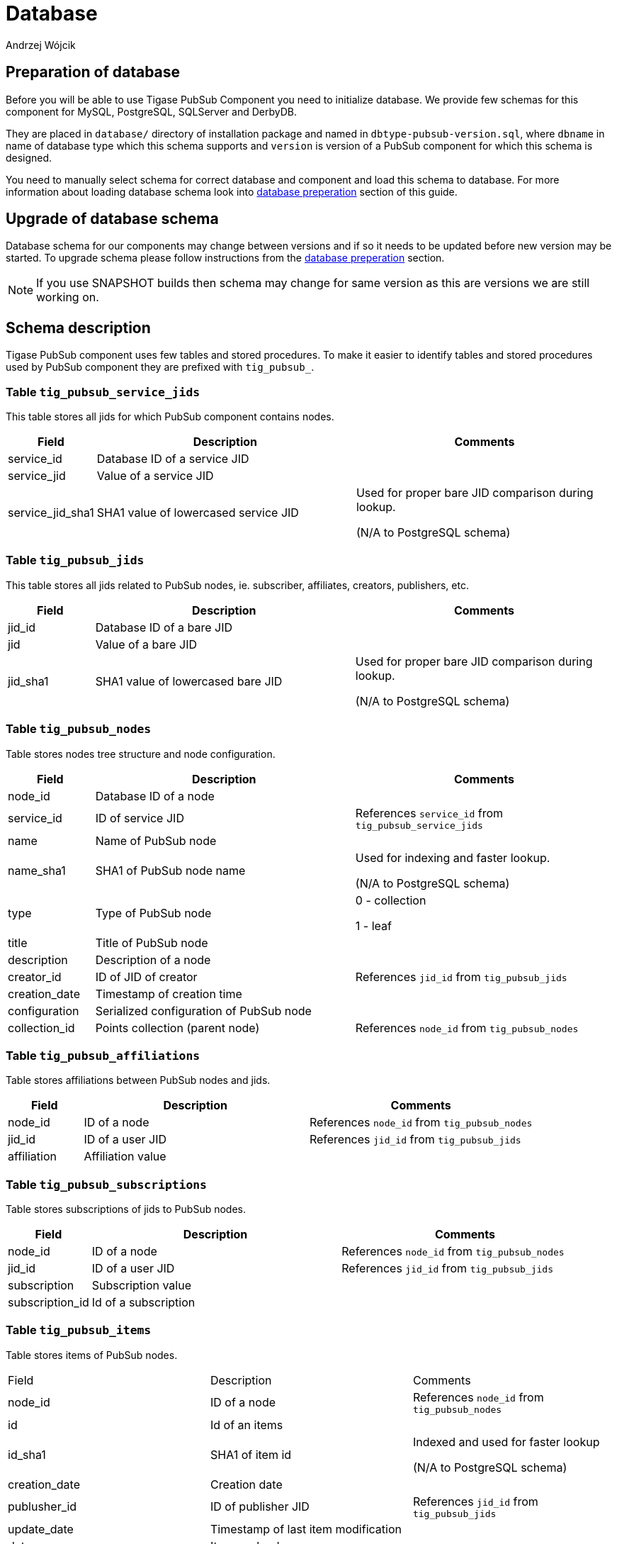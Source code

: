 
= Database
:author: Andrzej Wójcik
:date: 2016-11-12 18:38

== Preparation of database
Before you will be able to use Tigase PubSub Component you need to initialize database.
We provide few schemas for this component for MySQL, PostgreSQL, SQLServer and DerbyDB.

They are placed in `database/` directory of installation package and named in `dbtype-pubsub-version.sql`, where `dbname` in name of database type which this schema supports and `version` is version of a PubSub component for which this schema is designed.

You need to manually select schema for correct database and component and load this schema to database. For more information about loading database schema look into xref:databasePreperation[database preperation] section of this guide.

== Upgrade of database schema

Database schema for our components may change between versions and if so it needs to be updated before new version may be started.
To upgrade schema please follow instructions from the xref:databasePreperation[database preperation] section.

[NOTE]
If you use SNAPSHOT builds then schema may change for same version as this are versions we are still working on.

== Schema description
Tigase PubSub component uses few tables and stored procedures. To make it easier to identify tables and stored procedures used by PubSub component they are prefixed with `tig_pubsub_`.

=== Table `tig_pubsub_service_jids`
This table stores all jids for which PubSub component contains nodes.
[cols="1,3,3",options="header"]
|============
| Field | Description | Comments
| service_id | Database ID of a service JID |
| service_jid | Value of a service JID |
| service_jid_sha1 | SHA1 value of lowercased service JID | Used for proper bare JID comparison during lookup.

(N/A to PostgreSQL schema)
|============

=== Table `tig_pubsub_jids`
This table stores all jids related to PubSub nodes, ie. subscriber, affiliates, creators, publishers, etc.
[cols="1,3,3",options="header"]
|============
| Field | Description | Comments
| jid_id | Database ID of a bare JID |
| jid | Value of a bare JID |
| jid_sha1 | SHA1 value of lowercased bare JID | Used for proper bare JID comparison during lookup.

(N/A to PostgreSQL schema)
|============

=== Table `tig_pubsub_nodes`
Table stores nodes tree structure and node configuration.
[cols="1,3,3",options="header"]
|============
| Field | Description | Comments
| node_id | Database ID of a node |
| service_id | ID of service JID | References `service_id` from `tig_pubsub_service_jids`
| name | Name of PubSub node |
| name_sha1 | SHA1 of PubSub node name | Used for indexing and faster lookup.

(N/A to PostgreSQL schema)
| type | Type of PubSub node | 0 - collection

1 - leaf
| title | Title of PubSub node |
| description | Description of a node |
| creator_id | ID of JID of creator | References `jid_id` from `tig_pubsub_jids`
| creation_date | Timestamp of creation time |
| configuration | Serialized configuration of PubSub node |
| collection_id | Points collection (parent node) | References `node_id` from `tig_pubsub_nodes`
|============

=== Table `tig_pubsub_affiliations`
Table stores affiliations between PubSub nodes and jids.
[cols="1,3,3",options="header"]
|============
| Field | Description | Comments
| node_id | ID of a node | References `node_id` from `tig_pubsub_nodes`
| jid_id | ID of a user JID | References `jid_id` from `tig_pubsub_jids`
| affiliation | Affiliation value |
|============

=== Table `tig_pubsub_subscriptions`
Table stores subscriptions of jids to PubSub nodes.
[cols="1,3,3",options="header"]
|============
| Field | Description | Comments
| node_id | ID of a node | References `node_id` from `tig_pubsub_nodes`
| jid_id | ID of a user JID | References `jid_id` from `tig_pubsub_jids`
| subscription | Subscription value |
| subscription_id | Id of a subscription |
|============

=== Table `tig_pubsub_items`
Table stores items of PubSub nodes.
|============
| Field | Description | Comments
| node_id | ID of a node | References `node_id` from `tig_pubsub_nodes`
| id | Id of an items |
| id_sha1 | SHA1 of item id | Indexed and used for faster lookup

(N/A to PostgreSQL schema)
| creation_date | Creation date |
| publusher_id | ID of publisher JID | References `jid_id` from `tig_pubsub_jids`
| update_date | Timestamp of last item modification |
| data | Item payload |
|============
